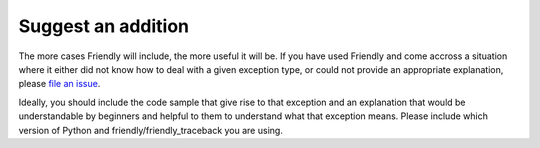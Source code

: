 Suggest an addition
===================

The more cases Friendly will include, the more useful
it will be.
If you have used Friendly and come accross a situation
where it either did not know how to deal with a given exception type,
or could not provide an appropriate explanation, please
`file an issue <https://github.com/friendly-traceback/friendly-traceback/issues>`_.

Ideally, you should include the code sample that give rise to that
exception and an explanation that would be understandable by
beginners and helpful to them to understand what that exception means.
Please include which version of Python and friendly/friendly_traceback you are
using.
